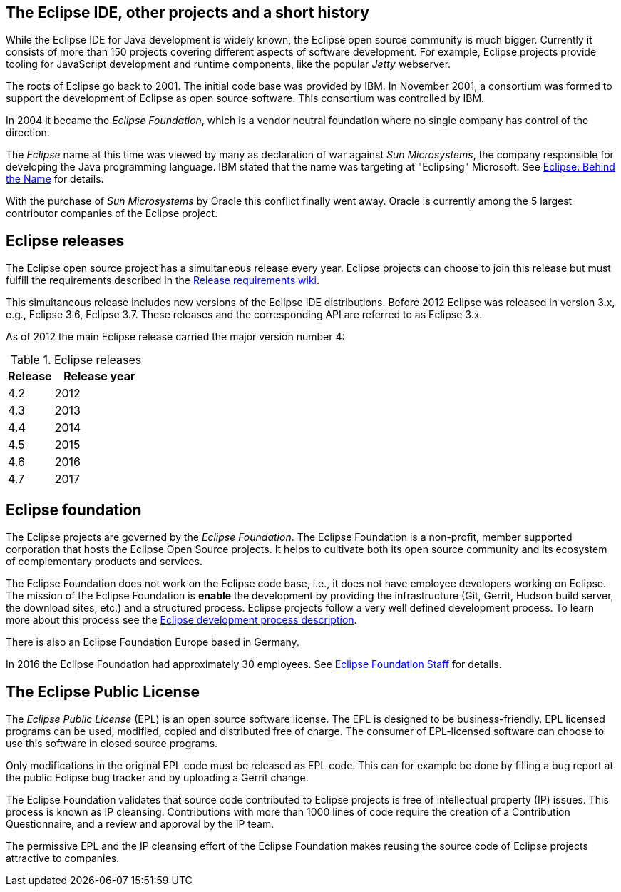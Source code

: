 == The Eclipse IDE, other projects and a short history
		
While the Eclipse IDE for Java development is widely known, the Eclipse open source community is much bigger.
Currently it consists of more than 150 projects covering different aspects of software development.
For example, Eclipse projects provide tooling for JavaScript development and runtime components, like the popular _Jetty_ webserver.
		
The roots of Eclipse go back to 2001. 
The initial code base was provided by IBM. 
In November 2001, a consortium was formed to support the development of Eclipse as open source software. 
This consortium was controlled by IBM.
		
		
In 2004 it became the _Eclipse Foundation_, which is a vendor neutral foundation where no single company has control of the direction.
		
The _Eclipse_ name at this time was viewed by many as declaration of war against _Sun Microsystems_, the company responsible for developing the Java programming language. 
IBM stated that the name was targeting at "Eclipsing" Microsoft. See http://www.eweek.com/c/a/Application-Development/Eclipse-Behind-the-Name/[Eclipse: Behind the Name] for details.
		
With the purchase of _Sun Microsystems_ by Oracle this conflict finally went away.
Oracle is currently among the 5 largest contributor companies of the Eclipse project.
		

== Eclipse releases
		
The Eclipse open source project has a simultaneous release every year. 
Eclipse projects can choose to join this release but must fulfill the requirements described in the https://wiki.eclipse.org/SimRel/Simultaneous_Release_Requirements[Release requirements wiki].
		
This simultaneous release includes new versions of the Eclipse IDE distributions.
Before 2012 Eclipse was released in version 3.x, e.g., Eclipse 3.6, Eclipse 3.7.
These releases and the corresponding API are referred to as Eclipse 3.x.
		
As of 2012 the main Eclipse release carried the major version number 4:

.Eclipse releases
[cols="1, 2",options="header"]
|===
| Release | Release year
| 4.2 | 2012
| 4.3 | 2013
| 4.4 | 2014
| 4.5 | 2015
| 4.6 | 2016
| 4.7 | 2017
|===

== Eclipse foundation

The Eclipse projects are governed by the _Eclipse Foundation_.
The Eclipse Foundation is a non-profit, member supported corporation that hosts the Eclipse Open Source projects.
It helps to cultivate both its open source community and its ecosystem of complementary products and services.


The Eclipse Foundation does not work on the Eclipse code base, i.e., it does not have employee developers working on Eclipse.
The mission of the Eclipse Foundation is *enable* the development by providing the infrastructure (Git, Gerrit, Hudson build server, the download sites, etc.) and a structured process. 
Eclipse projects follow a very well defined development process. 
To learn more about this process see the http://www.eclipse.org/projects/dev_process/development_process.php[Eclipse development process description].


There is also an Eclipse Foundation Europe based in Germany. 

In 2016 the Eclipse Foundation had approximately 30 employees. See http://www.eclipse.org/org/foundation/staff.php[Eclipse Foundation Staff] for details.


== The Eclipse Public License

The _Eclipse Public License_ (EPL) is an open source software license.
The EPL is designed to be business-friendly. 
EPL licensed programs can be used, modified, copied and distributed free of charge. 
The consumer of EPL-licensed software can choose to use this software in closed source programs.

Only modifications in the original EPL code must be released as EPL code. 
This can for example be done by filling a bug report at the public Eclipse bug tracker and by uploading a Gerrit change.


The Eclipse Foundation validates that source code contributed to Eclipse projects is free of intellectual property (IP) issues. 
This process is known as IP cleansing. 
Contributions with more than 1000 lines of code require the creation of a Contribution Questionnaire, and a review and approval by the IP team.


The permissive EPL and the IP cleansing effort of the Eclipse Foundation makes reusing the source code of Eclipse projects attractive to companies.


		
